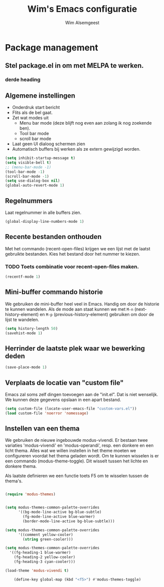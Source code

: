#+TITLE: Wim's Emacs configuratie
#+AUTHOR: Wim Alsemgeest


* Package management
** Stel package.el in om met MELPA te werken.
*** derde heading

** Algemene instellingen
- Onderdruk start bericht
- Flits als de bel gaat.
- Zet wat modes uit
  + Menu bar mode (deze blijft nog even aan zolang ik nog zoekende ben).
  + Tool bar mode
  + scroll bar mode
- Laat geen UI dialoog schermen zien
- Automatisch buffers bij werken als ze extern gewijzigd worden.  
#+begin_src emacs-lisp
  (setq inhibit-startup-message t)
  (setq visible-bell t)
  ;; (menu-bar-mode -1)
  (tool-bar-mode -1)
  (scroll-bar-mode -1)
  (setq use-dialog-box nil)
  (global-auto-revert-mode 1)
#+end_src

** Regelnummers
Laat regelnummer in alle buffers zien.
#+begin_src emacs-lisp
  (global-display-line-numbers-mode 1)
#+end_src

** Recente bestanden onthouden
Met het commando (recent-open-files) krijgen we een lijst met de laatst gebruikte bestanden. Kies het bestand door het nummer te kiezen.
*** TODO Toets combinatie voor recent-open-files maken.
#+begin_src emacs-lisp
  (recentf-mode 1)
#+end_src

** Mini-buffer commando historie
We gebruiken de mini-buffer heel veel in Emacs. Handig om door de historie te kunnen wandelen.
Als de mode aan staat kunnen we met ~M-n~ (next-history-element) en ~M-p~ (previous-history-element) gebruiken om door de lijst te wandelen.
#+begin_src emacs-lisp
  (setq history-length 50)
  (savehist-mode 1)
#+end_src

** Herrinder de laatste plek waar we bewerking deden
#+begin_src emacs-lisp
  (save-place-mode 1)
#+end_src

** Verplaats de locatie van "custom file"
Emacs zal soms zelf dingen toevoegen aan de "init.el". Dat is niet wenselijk. We kunnen deze gegevens opslaan in een apart bestand.
#+begin_src emacs-lisp
  (setq custom-file (locate-user-emacs-file "custom-vars.el"))
  (load custom-file 'noerror 'nomessage)
#+end_src

** Instellen van een thema
We gebruiken de nieuwe ingebouwde modus-vivendi. Er bestaan twee variaties 'modus-vivendi' en 'modus-operandi', resp. een donkere en een licht thema.
Alles wat we willen instellen in het theme moeten we configureren voordat het thema geladen wordt. Om te kunnen wisselen is er een commando (modus-theme-toggle). Dit wisselt tussen het lichte en donkere thema.

Als laatste definieren we een functie toets F5 om te wisselen tussen de thema's.
#+begin_src emacs-lisp

  (require 'modus-themes)


  (setq modus-themes-common-palette-overrides
	    '((bg-mode-line-active bg-blue-subtle)
	      (fg-mode-line-active blue-warmer)
	      (border-mode-line-active bg-blue-subtle)))

  (setq modus-themes-common-palette-overrides
	    '((comment yellow-cooler)
	      (string green-cooler)))

  (setq modus-themes-common-palette-overrides
	'((fg-heading-1 blue-warmer)
	  (fg-heading-2 yellow-cooler)
	  (fg-heading-3 cyan-cooler)))

  (load-theme 'modus-vivendi t)

      (define-key global-map (kbd "<f5>") #'modus-themes-toggle) 

#+end_src

